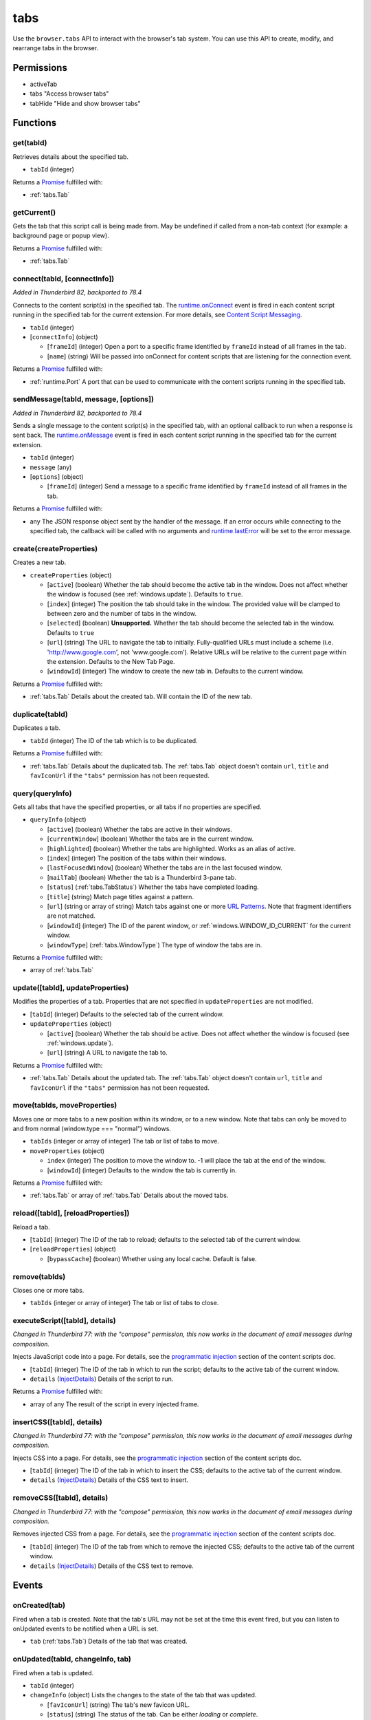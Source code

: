 ====
tabs
====

Use the ``browser.tabs`` API to interact with the browser's tab system. You can use this API to create, modify, and rearrange tabs in the browser.

Permissions
===========

- activeTab
- tabs "Access browser tabs"
- tabHide "Hide and show browser tabs"

Functions
=========

.. _tabs.get:

get(tabId)
----------

Retrieves details about the specified tab.

- ``tabId`` (integer)

Returns a `Promise`_ fulfilled with:

- :ref:`tabs.Tab`

.. _tabs.getCurrent:

getCurrent()
------------

Gets the tab that this script call is being made from. May be undefined if called from a non-tab context (for example: a background page or popup view).

Returns a `Promise`_ fulfilled with:

- :ref:`tabs.Tab`

.. _tabs.connect:

connect(tabId, [connectInfo])
-----------------------------

*Added in Thunderbird 82, backported to 78.4*

Connects to the content script(s) in the specified tab. The `runtime.onConnect <https://developer.mozilla.org/en-US/docs/Mozilla/Add-ons/WebExtensions/API/runtime/onConnect>`_ event is fired in each content script running in the specified tab for the current extension. For more details, see `Content Script Messaging <https://developer.mozilla.org/en-US/docs/Mozilla/Add-ons/WebExtensions/Content_scripts>`_.

- ``tabId`` (integer)
- [``connectInfo``] (object)

  - [``frameId``] (integer) Open a port to a specific frame identified by ``frameId`` instead of all frames in the tab.
  - [``name``] (string) Will be passed into onConnect for content scripts that are listening for the connection event.

Returns a `Promise`_ fulfilled with:

- :ref:`runtime.Port` A port that can be used to communicate with the content scripts running in the specified tab.

.. _tabs.sendMessage:

sendMessage(tabId, message, [options])
--------------------------------------

*Added in Thunderbird 82, backported to 78.4*

Sends a single message to the content script(s) in the specified tab, with an optional callback to run when a response is sent back.  The `runtime.onMessage <https://developer.mozilla.org/en-US/docs/Mozilla/Add-ons/WebExtensions/API/runtime/onMessage>`_ event is fired in each content script running in the specified tab for the current extension.

- ``tabId`` (integer)
- ``message`` (any)
- [``options``] (object)

  - [``frameId``] (integer) Send a message to a specific frame identified by ``frameId`` instead of all frames in the tab.

Returns a `Promise`_ fulfilled with:

- any The JSON response object sent by the handler of the message. If an error occurs while connecting to the specified tab, the callback will be called with no arguments and `runtime.lastError <https://developer.mozilla.org/en-US/docs/Mozilla/Add-ons/WebExtensions/API/runtime/lastError>`_ will be set to the error message.

.. _tabs.create:

create(createProperties)
------------------------

Creates a new tab.

- ``createProperties`` (object)

  - [``active``] (boolean) Whether the tab should become the active tab in the window. Does not affect whether the window is focused (see :ref:`windows.update`). Defaults to ``true``.
  - [``index``] (integer) The position the tab should take in the window. The provided value will be clamped to between zero and the number of tabs in the window.
  - [``selected``] (boolean) **Unsupported.** Whether the tab should become the selected tab in the window. Defaults to ``true``
  - [``url``] (string) The URL to navigate the tab to initially. Fully-qualified URLs must include a scheme (i.e. 'http://www.google.com', not 'www.google.com'). Relative URLs will be relative to the current page within the extension. Defaults to the New Tab Page.
  - [``windowId``] (integer) The window to create the new tab in. Defaults to the current window.

Returns a `Promise`_ fulfilled with:

- :ref:`tabs.Tab` Details about the created tab. Will contain the ID of the new tab.

.. _tabs.duplicate:

duplicate(tabId)
----------------

Duplicates a tab.

- ``tabId`` (integer) The ID of the tab which is to be duplicated.

Returns a `Promise`_ fulfilled with:

- :ref:`tabs.Tab` Details about the duplicated tab. The :ref:`tabs.Tab` object doesn't contain ``url``, ``title`` and ``favIconUrl`` if the ``"tabs"`` permission has not been requested.

.. _tabs.query:

query(queryInfo)
----------------

Gets all tabs that have the specified properties, or all tabs if no properties are specified.

- ``queryInfo`` (object)

  - [``active``] (boolean) Whether the tabs are active in their windows.
  - [``currentWindow``] (boolean) Whether the tabs are in the current window.
  - [``highlighted``] (boolean) Whether the tabs are highlighted.  Works as an alias of active.
  - [``index``] (integer) The position of the tabs within their windows.
  - [``lastFocusedWindow``] (boolean) Whether the tabs are in the last focused window.
  - [``mailTab``] (boolean) Whether the tab is a Thunderbird 3-pane tab.
  - [``status``] (:ref:`tabs.TabStatus`) Whether the tabs have completed loading.
  - [``title``] (string) Match page titles against a pattern.
  - [``url``] (string or array of string) Match tabs against one or more `URL Patterns <https://developer.mozilla.org/en-US/docs/Mozilla/Add-ons/WebExtensions/Match_patterns>`_. Note that fragment identifiers are not matched.
  - [``windowId``] (integer) The ID of the parent window, or :ref:`windows.WINDOW_ID_CURRENT` for the current window.
  - [``windowType``] (:ref:`tabs.WindowType`) The type of window the tabs are in.

Returns a `Promise`_ fulfilled with:

- array of :ref:`tabs.Tab`

.. _tabs.update:

update([tabId], updateProperties)
---------------------------------

Modifies the properties of a tab. Properties that are not specified in ``updateProperties`` are not modified.

- [``tabId``] (integer) Defaults to the selected tab of the current window.
- ``updateProperties`` (object)

  - [``active``] (boolean) Whether the tab should be active. Does not affect whether the window is focused (see :ref:`windows.update`).
  - [``url``] (string) A URL to navigate the tab to.

Returns a `Promise`_ fulfilled with:

- :ref:`tabs.Tab` Details about the updated tab. The :ref:`tabs.Tab` object doesn't contain ``url``, ``title`` and ``favIconUrl`` if the ``"tabs"`` permission has not been requested.

.. _tabs.move:

move(tabIds, moveProperties)
----------------------------

Moves one or more tabs to a new position within its window, or to a new window. Note that tabs can only be moved to and from normal (window.type === "normal") windows.

- ``tabIds`` (integer or array of integer) The tab or list of tabs to move.
- ``moveProperties`` (object)

  - ``index`` (integer) The position to move the window to. -1 will place the tab at the end of the window.
  - [``windowId``] (integer) Defaults to the window the tab is currently in.

Returns a `Promise`_ fulfilled with:

- :ref:`tabs.Tab` or array of :ref:`tabs.Tab` Details about the moved tabs.

.. _tabs.reload:

reload([tabId], [reloadProperties])
-----------------------------------

Reload a tab.

- [``tabId``] (integer) The ID of the tab to reload; defaults to the selected tab of the current window.
- [``reloadProperties``] (object)

  - [``bypassCache``] (boolean) Whether using any local cache. Default is false.

.. _tabs.remove:

remove(tabIds)
--------------

Closes one or more tabs.

- ``tabIds`` (integer or array of integer) The tab or list of tabs to close.

.. _tabs.executeScript:

executeScript([tabId], details)
-------------------------------

*Changed in Thunderbird 77: with the "compose" permission, this now works in the document of email messages during composition.*

Injects JavaScript code into a page. For details, see the `programmatic injection <https://developer.mozilla.org/en-US/docs/Mozilla/Add-ons/WebExtensions/Content_scripts>`_ section of the content scripts doc.

- [``tabId``] (integer) The ID of the tab in which to run the script; defaults to the active tab of the current window.
- ``details`` (`InjectDetails <https://developer.mozilla.org/en-US/docs/Mozilla/Add-ons/WebExtensions/API/extensionTypes/InjectDetails>`_) Details of the script to run.

Returns a `Promise`_ fulfilled with:

- array of any The result of the script in every injected frame.

.. _tabs.insertCSS:

insertCSS([tabId], details)
---------------------------

*Changed in Thunderbird 77: with the "compose" permission, this now works in the document of email messages during composition.*

Injects CSS into a page. For details, see the `programmatic injection <https://developer.mozilla.org/en-US/docs/Mozilla/Add-ons/WebExtensions/Content_scripts>`_ section of the content scripts doc.

- [``tabId``] (integer) The ID of the tab in which to insert the CSS; defaults to the active tab of the current window.
- ``details`` (`InjectDetails <https://developer.mozilla.org/en-US/docs/Mozilla/Add-ons/WebExtensions/API/extensionTypes/InjectDetails>`_) Details of the CSS text to insert.

.. _tabs.removeCSS:

removeCSS([tabId], details)
---------------------------

*Changed in Thunderbird 77: with the "compose" permission, this now works in the document of email messages during composition.*

Removes injected CSS from a page. For details, see the `programmatic injection <https://developer.mozilla.org/en-US/docs/Mozilla/Add-ons/WebExtensions/Content_scripts>`_ section of the content scripts doc.

- [``tabId``] (integer) The ID of the tab from which to remove the injected CSS; defaults to the active tab of the current window.
- ``details`` (`InjectDetails <https://developer.mozilla.org/en-US/docs/Mozilla/Add-ons/WebExtensions/API/extensionTypes/InjectDetails>`_) Details of the CSS text to remove.

.. _Promise: https://developer.mozilla.org/en-US/docs/Web/JavaScript/Reference/Global_Objects/Promise

Events
======

.. _tabs.onCreated:

onCreated(tab)
--------------

Fired when a tab is created. Note that the tab's URL may not be set at the time this event fired, but you can listen to onUpdated events to be notified when a URL is set.

- ``tab`` (:ref:`tabs.Tab`) Details of the tab that was created.

.. _tabs.onUpdated:

onUpdated(tabId, changeInfo, tab)
---------------------------------

Fired when a tab is updated.

- ``tabId`` (integer)
- ``changeInfo`` (object) Lists the changes to the state of the tab that was updated.

  - [``favIconUrl``] (string) The tab's new favicon URL.
  - [``status``] (string) The status of the tab. Can be either *loading* or *complete*.
  - [``url``] (string) The tab's URL if it has changed.

- ``tab`` (:ref:`tabs.Tab`) Gives the state of the tab that was updated.

.. _tabs.onMoved:

onMoved(tabId, moveInfo)
------------------------

Fired when a tab is moved within a window. Only one move event is fired, representing the tab the user directly moved. Move events are not fired for the other tabs that must move in response. This event is not fired when a tab is moved between windows. For that, see :ref:`tabs.onDetached`.

- ``tabId`` (integer)
- ``moveInfo`` (object)

  - ``fromIndex`` (integer)
  - ``toIndex`` (integer)
  - ``windowId`` (integer)

.. _tabs.onActivated:

onActivated(activeInfo)
-----------------------

Fires when the active tab in a window changes. Note that the tab's URL may not be set at the time this event fired, but you can listen to onUpdated events to be notified when a URL is set.

- ``activeInfo`` (object)

  - ``tabId`` (integer) The ID of the tab that has become active.
  - ``windowId`` (integer) The ID of the window the active tab changed inside of.

.. _tabs.onDetached:

onDetached(tabId, detachInfo)
-----------------------------

Fired when a tab is detached from a window, for example because it is being moved between windows.

- ``tabId`` (integer)
- ``detachInfo`` (object)

  - ``oldPosition`` (integer)
  - ``oldWindowId`` (integer)

.. _tabs.onAttached:

onAttached(tabId, attachInfo)
-----------------------------

Fired when a tab is attached to a window, for example because it was moved between windows.

- ``tabId`` (integer)
- ``attachInfo`` (object)

  - ``newPosition`` (integer)
  - ``newWindowId`` (integer)

.. _tabs.onRemoved:

onRemoved(tabId, removeInfo)
----------------------------

Fired when a tab is closed.

- ``tabId`` (integer)
- ``removeInfo`` (object)

  - ``isWindowClosing`` (boolean) True when the tab is being closed because its window is being closed.
  - ``windowId`` (integer) The window whose tab is closed.

Properties
==========

.. _tabs.TAB_ID_NONE:

TAB_ID_NONE
-----------

An ID which represents the absence of a browser tab.

Types
=====

.. _tabs.Tab:

Tab
---

object:

- ``active`` (boolean) Whether the tab is active in its window. (Does not necessarily mean the window is focused.)
- ``highlighted`` (boolean) Whether the tab is highlighted. Works as an alias of active
- ``index`` (integer) The zero-based index of the tab within its window.
- ``selected`` (boolean) **Unsupported.** Whether the tab is selected.
- [``favIconUrl``] (string) The URL of the tab's favicon. This property is only present if the extension's manifest includes the ``"tabs"`` permission. It may also be an empty string if the tab is loading.
- [``height``] (integer) The height of the tab in pixels.
- [``id``] (integer) The ID of the tab. Tab IDs are unique within a browser session. Under some circumstances a Tab may not be assigned an ID. Tab ID can also be set to :ref:`tabs.TAB_ID_NONE` for apps and devtools windows.
- [``mailTab``] (boolean) Whether the tab is a 3-pane tab.
- [``status``] (string) Either *loading* or *complete*.
- [``title``] (string) The title of the tab. This property is only present if the extension's manifest includes the ``"tabs"`` permission.
- [``url``] (string) The URL the tab is displaying. This property is only present if the extension's manifest includes the ``"tabs"`` permission.
- [``width``] (integer) The width of the tab in pixels.
- [``windowId``] (integer) The ID of the window the tab is contained within.

.. _tabs.TabStatus:

TabStatus
---------

Whether the tabs have completed loading.

`string <enum_TabStatus_74_>`_

.. _enum_TabStatus_74:

Values for TabStatus:

- ``loading``
- ``complete``

.. _tabs.UpdateFilter:

UpdateFilter
------------

An object describing filters to apply to tabs.onUpdated events.

object:

- [``properties``] (array of :ref:`tabs.UpdatePropertyName`) A list of property names. Events that do not match any of the names will be filtered out.
- [``tabId``] (integer)
- [``urls``] (array of string) A list of URLs or URL patterns. Events that cannot match any of the URLs will be filtered out.  Filtering with urls requires the ``"tabs"`` or  ``"activeTab"`` permission.
- [``windowId``] (integer)

.. _tabs.UpdatePropertyName:

UpdatePropertyName
------------------

Event names supported in onUpdated.

`string <enum_UpdatePropertyName_78_>`_

.. _enum_UpdatePropertyName_78:

Values for UpdatePropertyName:

- ``favIconUrl``
- ``status``
- ``title``

.. _tabs.WindowType:

WindowType
----------

The type of window.

`string <enum_WindowType_78_>`_

.. _enum_WindowType_78:

Values for WindowType:

- ``normal``
- ``popup``
- ``panel``
- ``app``
- ``devtools``
